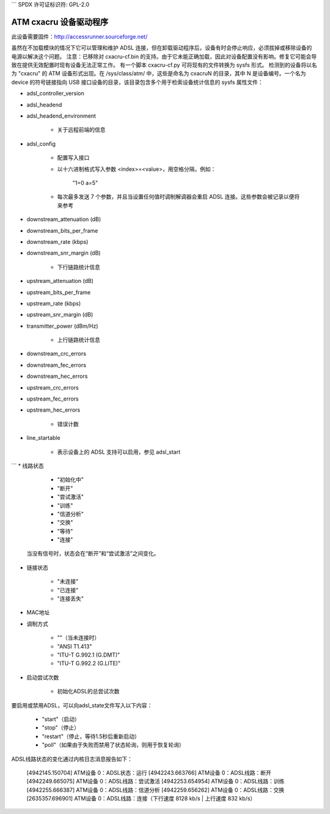 ```
SPDX 许可证标识符: GPL-2.0

========================
ATM cxacru 设备驱动程序
========================

此设备需要固件：http://accessrunner.sourceforge.net/

虽然在不加载模块的情况下它可以管理和维护 ADSL 连接，但在卸载驱动程序后，设备有时会停止响应，必须拔掉或移除设备的电源以解决这个问题。
注意：已移除对 cxacru-cf.bin 的支持。由于它未能正确加载，因此对设备配置没有影响。修复它可能会导致在提供无效配置时现有设备无法正常工作。
有一个脚本 cxacru-cf.py 可将现有的文件转换为 sysfs 形式。
检测到的设备将以名为 "cxacru" 的 ATM 设备形式出现。在 /sys/class/atm/ 中，这些是命名为 cxacruN 的目录，其中 N 是设备编号。一个名为 device 的符号链接指向 USB 接口设备的目录，该目录包含多个用于检索设备统计信息的 sysfs 属性文件：

* adsl_controller_version

* adsl_headend
* adsl_headend_environment

    - 关于远程前端的信息
* adsl_config

    - 配置写入接口
    - 以十六进制格式写入参数 <index>=<value>，用空格分隔，例如：

        "1=0 a=5"

    - 每次最多发送 7 个参数，并且当设置任何值时调制解调器会重启 ADSL 连接。这些参数会被记录以便将来参考
* downstream_attenuation (dB)
* downstream_bits_per_frame
* downstream_rate (kbps)
* downstream_snr_margin (dB)

    - 下行链路统计信息
* upstream_attenuation (dB)
* upstream_bits_per_frame
* upstream_rate (kbps)
* upstream_snr_margin (dB)
* transmitter_power (dBm/Hz)

    - 上行链路统计信息
* downstream_crc_errors
* downstream_fec_errors
* downstream_hec_errors
* upstream_crc_errors
* upstream_fec_errors
* upstream_hec_errors

    - 错误计数
* line_startable

    - 表示设备上的 ADSL 支持可以启用，参见 adsl_start
```
* 线路状态

	 - "初始化中"
	 - "断开"
	 - "尝试激活"
	 - "训练"
	 - "信道分析"
	 - "交换"
	 - "等待"
	 - "连接"

	当没有信号时，状态会在“断开”和“尝试激活”之间变化。

* 链接状态

	 - "未连接"
	 - "已连接"
	 - "连接丢失"

* MAC地址

* 调制方式

	 - ""（当未连接时）
	 - "ANSI T1.413"
	 - "ITU-T G.992.1 (G.DMT)"
	 - "ITU-T G.992.2 (G.LITE)"

* 启动尝试次数

	- 初始化ADSL的总尝试次数

要启用或禁用ADSL，可以向adsl_state文件写入以下内容：

	 - "start"（启动）
	 - "stop"（停止）
	 - "restart"（停止，等待1.5秒后重新启动）
	 - "poll"（如果由于失败而禁用了状态轮询，则用于恢复轮询）

ADSL线路状态的变化通过内核日志消息报告如下：

	[4942145.150704] ATM设备 0：ADSL状态：运行
	[4942243.663766] ATM设备 0：ADSL线路：断开
	[4942249.665075] ATM设备 0：ADSL线路：尝试激活
	[4942253.654954] ATM设备 0：ADSL线路：训练
	[4942255.666387] ATM设备 0：ADSL线路：信道分析
	[4942259.656262] ATM设备 0：ADSL线路：交换
	[2635357.696901] ATM设备 0：ADSL线路：连接（下行速度 8128 kb/s | 上行速度 832 kb/s）
